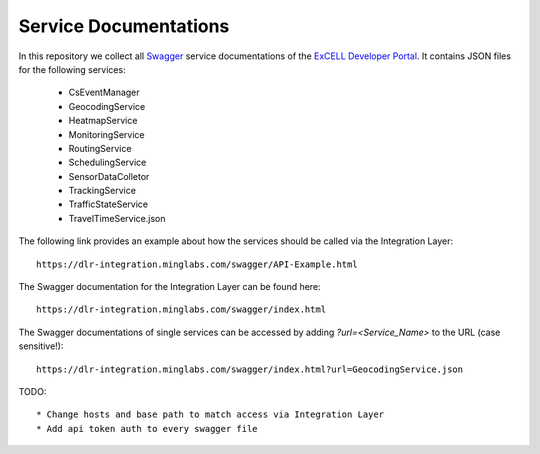 Service Documentations
=======================

In this repository we collect all `Swagger <https://swagger.io/>`_ service documentations of the `ExCELL Developer Portal <https://www.excell-mobility.de/developer/>`_. It contains JSON files for the following services:

  * CsEventManager
  * GeocodingService
  * HeatmapService
  * MonitoringService
  * RoutingService
  * SchedulingService
  * SensorDataColletor
  * TrackingService
  * TrafficStateService
  * TravelTimeService.json

The following link provides an example about how the services should be called via the Integration Layer::

  https://dlr-integration.minglabs.com/swagger/API-Example.html

The Swagger documentation for the Integration Layer can be found here::

  https://dlr-integration.minglabs.com/swagger/index.html

The Swagger documentations of single services can be accessed by adding `?url=<Service_Name>` to the URL (case sensitive!)::

  https://dlr-integration.minglabs.com/swagger/index.html?url=GeocodingService.json


TODO::

  * Change hosts and base path to match access via Integration Layer
  * Add api token auth to every swagger file
